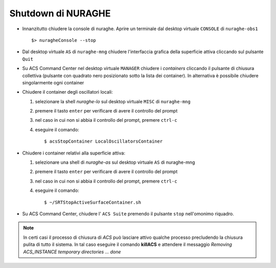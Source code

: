 .. _nuraghe-shutdown:

*******************
Shutdown di NURAGHE 
*******************

.. index:: single: NURAGHE - Shutdown


- Innanzitutto chiudere la console di nuraghe. Aprire un terminale dal desktop virtuale ``CONSOLE`` di ``nuraghe-obs1`` ::

  $> nuragheConsole --stop

- Dal desktop virtuale ``AS`` di ``nuraghe-mng`` chiudere l'interfaccia grafica della superficie attiva cliccando sul pulsante ``Quit``

- Su ACS Command Center  nel desktop virtuale ``MANAGER`` chiudere i *containers* cliccando il pulsante di chiusura collettiva
  (pulsante con quadrato nero posizionato sotto la lista dei container). In alternativa è possibile chiudere singolarmente ogni container

- Chiudere il container degli oscillatori locali:

  #. selezionare la shell *nuraghe-lo* sul desktop virtuale ``MISC`` di ``nuraghe-mng``
  #. premere il tasto ``enter`` per verificare di avere il controllo del prompt
  #. nel caso in cui non si abbia il controllo del prompt, premere ``ctrl-c``
  #. eseguire il comando::

     $ acsStopContainer LocalOscillatorsContainer

- Chiudere i container relativi alla superficie attiva:
  
  #. selezionare una shell di *nuraghe-as* sul desktop virtuale ``AS`` di nuraghe-mng
  #. premere il tasto ``enter`` per verificare di avere il controllo del prompt
  #. nel caso in cui non si abbia il controllo del prompt, premere ``ctrl-c``
  #. eseguire il comando::

     $ ~/SRTStopActiveSurfaceContainer.sh


- Su ACS Command Center, chiudere l' ``ACS Suite`` premendo il pulsante ``stop`` nell'omonimo riquadro.

.. note:: 

   In certi casi il processo di chiusura di *ACS* può lasciare attivo qualche processo precludendo 
   la chiusura pulita di tutto il sistema. In tal caso eseguire il comando **killACS** e attendere
   il messaggio *Removing ACS_INSTANCE temporary directories ... done*   

